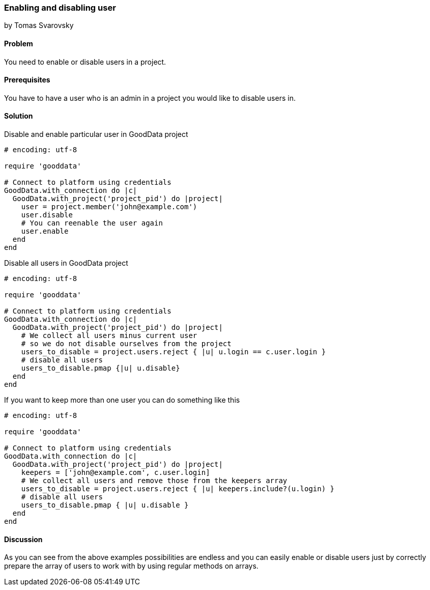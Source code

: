 === Enabling and disabling user
by Tomas Svarovsky

==== Problem
You need to enable or disable users in a project.

==== Prerequisites
You have to have a user who is an admin in a project you would like to disable users in.

==== Solution

Disable and enable particular user in GoodData project

[source,ruby]
----
# encoding: utf-8

require 'gooddata'

# Connect to platform using credentials
GoodData.with_connection do |c|
  GoodData.with_project('project_pid') do |project|
    user = project.member('john@example.com')
    user.disable
    # You can reenable the user again
    user.enable
  end
end

----

Disable all users in GoodData project

[source,ruby]
----
# encoding: utf-8

require 'gooddata'

# Connect to platform using credentials
GoodData.with_connection do |c|
  GoodData.with_project('project_pid') do |project|
    # We collect all users minus current user
    # so we do not disable ourselves from the project
    users_to_disable = project.users.reject { |u| u.login == c.user.login }
    # disable all users
    users_to_disable.pmap {|u| u.disable}
  end
end

----

If you want to keep more than one user you can do something like this

[source,ruby]
----
# encoding: utf-8

require 'gooddata'

# Connect to platform using credentials
GoodData.with_connection do |c|
  GoodData.with_project('project_pid') do |project|
    keepers = ['john@example.com', c.user.login]
    # We collect all users and remove those from the keepers array
    users_to_disable = project.users.reject { |u| keepers.include?(u.login) }
    # disable all users
    users_to_disable.pmap { |u| u.disable }
  end
end
----

==== Discussion

As you can see from the above examples possibilities are endless and you can easily enable or disable users just by correctly prepare the array of users to work with by using regular methods on arrays.